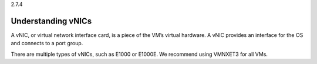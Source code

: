 .. _understanding_vnics:

2.7.4

===================
Understanding vNICs
===================

A vNIC, or virtual network interface card, is a piece of the VM’s virtual 
hardware. A vNIC provides an interface for the OS and connects to a port group.

There are multiple types of vNICs, such as E1000 or E1000E. We recommend 
using VMNXET3 for all VMs.
